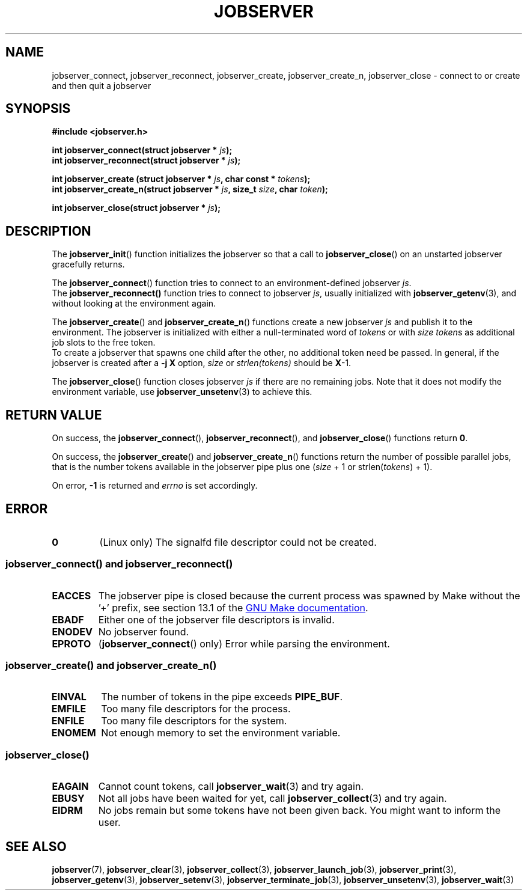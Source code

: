 .TH JOBSERVER 3

.SH NAME
jobserver_connect, jobserver_reconnect, jobserver_create, jobserver_create_n, jobserver_close - connect to or create and then quit a jobserver

.SH SYNOPSIS

.B #include <jobserver.h>

.N void jobserver_init(struct jobserver * \fIjs\fP);

.B int jobserver_connect(struct jobserver * \fIjs\fP);
.br
.B int jobserver_reconnect(struct jobserver * \fIjs\fP);

.B int jobserver_create  (struct jobserver * \fIjs\fP, char const * \fItokens\fP);
.br
.B int jobserver_create_n(struct jobserver * \fIjs\fP, size_t \fIsize\fP, char \fItoken\fP);

.B int jobserver_close(struct jobserver * \fIjs\fP);

.SH DESCRIPTION

The
.BR jobserver_init ()
function initializes the jobserver so that a call to
.BR jobserver_close ()
on an unstarted jobserver gracefully returns.

The
.BR jobserver_connect ()
function tries to connect to an environment-defined jobserver \fIjs\fP.
.br
The
.BR jobserver_reconnect()
function tries to connect to jobserver \fIjs\fP, usually initialized with
.BR jobserver_getenv (3),
and without looking at the environment again.

The
.BR jobserver_create ()
and
.BR jobserver_create_n ()
functions create a new jobserver \fIjs\fP and publish it to the environment.
The jobserver is initialized with either a null-terminated word of
\fItokens\fP or with \fIsize\fP \fItoken\fPs as additional job slots
to the free token.
.br
To create a jobserver that spawns one child after the other, no additional
token need be passed. In general, if the jobserver is created after a
\fB-j X\fP option, \fIsize\fP or \fIstrlen(tokens)\fP should be \fBX\fP-1.

The
.BR jobserver_close ()
function closes jobserver \fIjs\fP if there are no remaining jobs.
Note that it does not modify the environment variable, use
.BR jobserver_unsetenv (3)
to achieve this.

.SH RETURN VALUE

On success, the \fBjobserver_connect\fP(), \fBjobserver_reconnect\fP(),
and \fBjobserver_close\fP() functions return \fB0\fP.

On success, the \fBjobserver_create\fP() and \fBjobserver_create_n\fP() functions
return the number of possible parallel jobs, that is the number tokens available
in the jobserver pipe plus one (\fIsize\fP + 1 or strlen(\fItokens\fP) + 1).

On error, \fB-1\fP is returned and \fIerrno\fP is set accordingly.

\fB\fP

.SH ERROR

.TP
.B \fB0\fP
(Linux only)
The signalfd file descriptor could not be created.

.SS \fBjobserver_connect\fP() and \fBjobserver_reconnect\fP()
.TP
.B EACCES
The jobserver pipe is closed because the current process was spawned
by Make without the \(cq+\(cq prefix, see section 13.1 of the
.UR https://www.gnu.org/software/make/
GNU Make documentation
.UE .
.TP
.B EBADF
Either one of the jobserver file descriptors is invalid.
.TP
.B ENODEV
No jobserver found.
.TP
.B EPROTO
(\fBjobserver_connect\fP() only)
Error while parsing the environment.

.SS \fBjobserver_create\fP() and \fBjobserver_create_n\fP()
.TP
.B EINVAL
The number of tokens in the pipe exceeds \fBPIPE_BUF\fP.
.TP
.B EMFILE
Too many file descriptors for the process.
.TP
.B ENFILE
Too many file descriptors for the system.
.TP
.B ENOMEM
Not enough memory to set the environment variable.

.SS \fBjobserver_close\fP()
.TP
.B EAGAIN
Cannot count tokens, call \fPjobserver_wait\fP(3) and try again.
.TP
.B EBUSY
Not all jobs have been waited for yet,
call \fPjobserver_collect\fP(3) and try again.
.TP
.B EIDRM
No jobs remain but some tokens have not been given back.
You might want to inform the user.

.SH SEE ALSO

.BR jobserver (7),
.BR jobserver_clear (3),
.BR jobserver_collect (3),
.BR jobserver_launch_job (3),
.BR jobserver_print (3),
.BR jobserver_getenv (3),
.BR jobserver_setenv (3),
.BR jobserver_terminate_job (3),
.BR jobserver_unsetenv (3),
.BR jobserver_wait (3)
